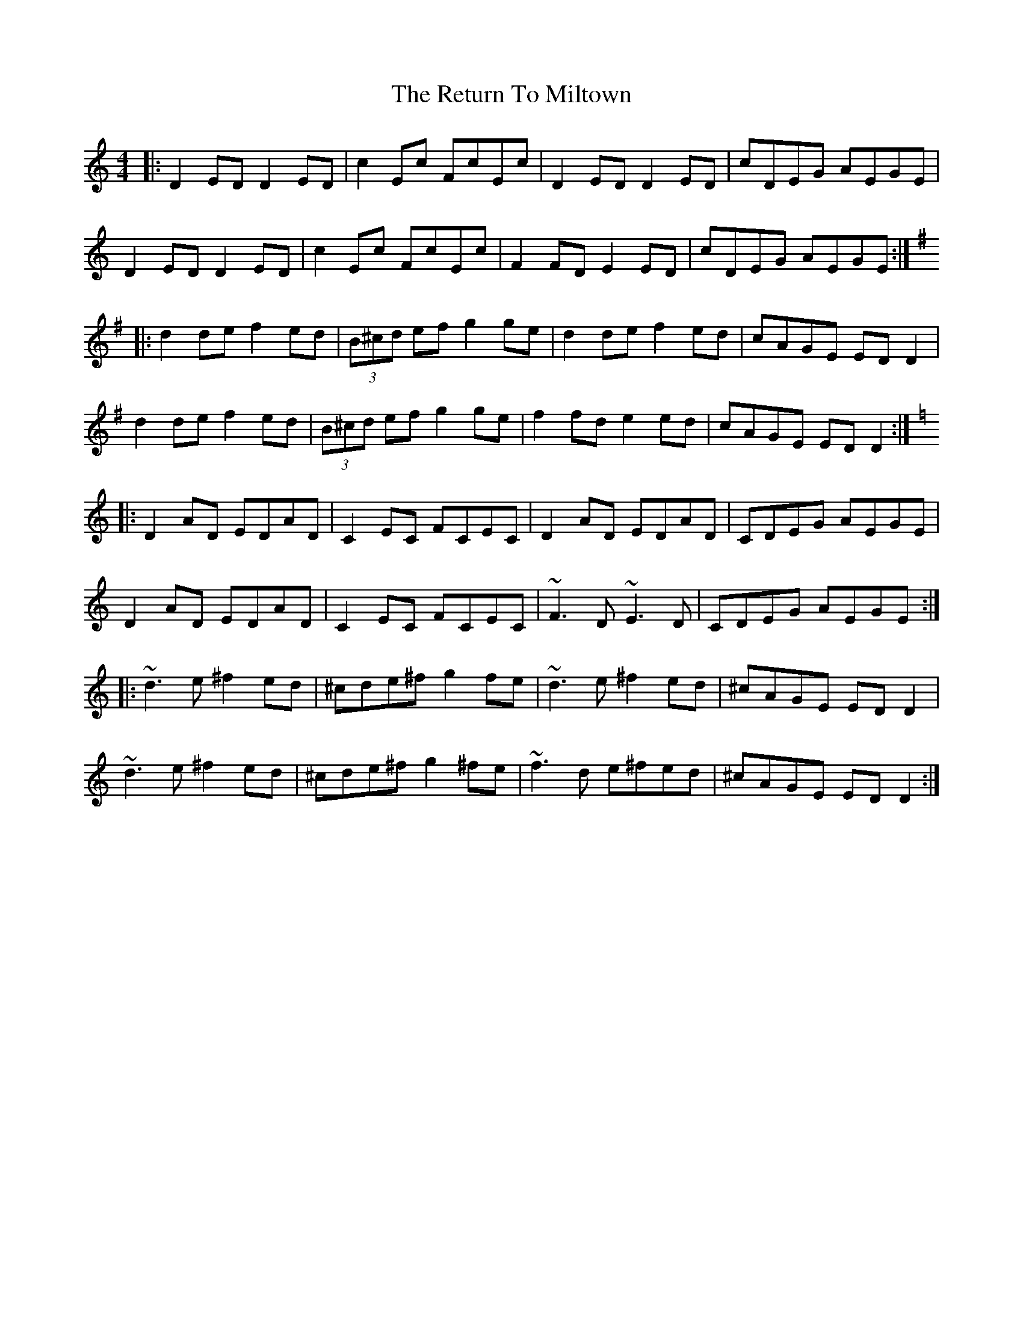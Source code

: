 X: 34350
T: Return To Miltown, The
R: reel
M: 4/4
K: Ddorian
|:D2ED D2ED|c2Ec FcEc|D2ED D2ED|cDEG AEGE|
D2ED D2ED|c2Ec FcEc|F2FD E2ED|cDEG AEGE:|
K:Dmix
|:d2de f2ed|(3B^cd ef g2ge|d2de f2ed|cAGE EDD2|
d2de f2ed|(3B^cd ef g2ge|f2fd e2ed|cAGE EDD2:|
K:Ddor
|:D2AD EDAD|C2EC FCEC|D2AD EDAD|CDEG AEGE|
D2AD EDAD|C2EC FCEC|~F3D ~E3D|CDEG AEGE:|
|:~d3e ^f2ed|^cde^f g2fe|~d3e ^f2ed|^cAGE EDD2|
~d3e ^f2ed|^cde^f g2^fe|~f3d e^fed|^cAGE EDD2:|

